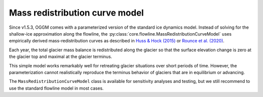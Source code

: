 Mass redistribution curve model
===============================

Since v1.5.3, OGGM comes with a parameterized version of the standard ice dynamics
model. Instead of solving for the shallow-ice approximation along the flowline, the
:py:class:`core.flowline.MassRedistributionCurveModel` uses empirically derived
mass-redistribution curves as described in
`Huss & Hock (2015) <https://www.frontiersin.org/articles/10.3389/feart.2015.00054/full>`_ or
`Rounce et al. (2020) <https://www.frontiersin.org/articles/10.3389/feart.2019.00331/full>`_.

Each year, the total glacier mass balance is redistributed along the glacier
so that the surface elevation change is zero at the glacier top and
maximal at the glacier terminus.

This simple model works remarkably well for retreating glacier situations over short periods
of time. However, the parameterization cannot realistically reproduce the terminus behavior
of glaciers that are in equilibrium or advancing.

The ``MassRedistributionCurveModel`` class is available for
sensitivity analyses and testing, but we still recommend to use the standard
flowline model in most cases.
